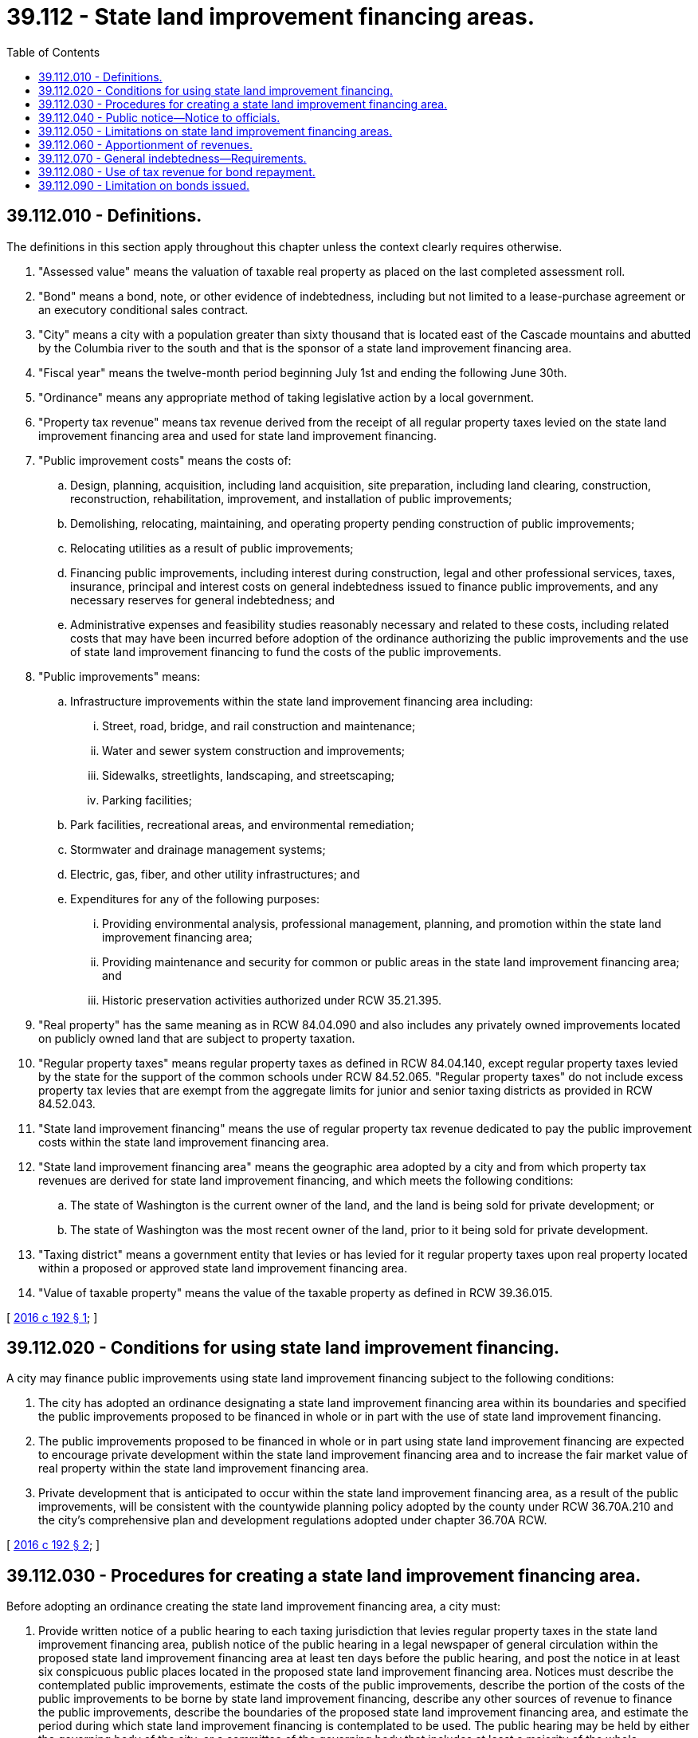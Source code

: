 = 39.112 - State land improvement financing areas.
:toc:

== 39.112.010 - Definitions.
The definitions in this section apply throughout this chapter unless the context clearly requires otherwise.

. "Assessed value" means the valuation of taxable real property as placed on the last completed assessment roll.

. "Bond" means a bond, note, or other evidence of indebtedness, including but not limited to a lease-purchase agreement or an executory conditional sales contract.

. "City" means a city with a population greater than sixty thousand that is located east of the Cascade mountains and abutted by the Columbia river to the south and that is the sponsor of a state land improvement financing area.

. "Fiscal year" means the twelve-month period beginning July 1st and ending the following June 30th.

. "Ordinance" means any appropriate method of taking legislative action by a local government.

. "Property tax revenue" means tax revenue derived from the receipt of all regular property taxes levied on the state land improvement financing area and used for state land improvement financing.

. "Public improvement costs" means the costs of:

.. Design, planning, acquisition, including land acquisition, site preparation, including land clearing, construction, reconstruction, rehabilitation, improvement, and installation of public improvements;

.. Demolishing, relocating, maintaining, and operating property pending construction of public improvements;

.. Relocating utilities as a result of public improvements;

.. Financing public improvements, including interest during construction, legal and other professional services, taxes, insurance, principal and interest costs on general indebtedness issued to finance public improvements, and any necessary reserves for general indebtedness; and

.. Administrative expenses and feasibility studies reasonably necessary and related to these costs, including related costs that may have been incurred before adoption of the ordinance authorizing the public improvements and the use of state land improvement financing to fund the costs of the public improvements.

. "Public improvements" means:

.. Infrastructure improvements within the state land improvement financing area including:

... Street, road, bridge, and rail construction and maintenance;

... Water and sewer system construction and improvements;

... Sidewalks, streetlights, landscaping, and streetscaping;

... Parking facilities;

.. Park facilities, recreational areas, and environmental remediation;

.. Stormwater and drainage management systems;

.. Electric, gas, fiber, and other utility infrastructures; and

.. Expenditures for any of the following purposes:

... Providing environmental analysis, professional management, planning, and promotion within the state land improvement financing area;

... Providing maintenance and security for common or public areas in the state land improvement financing area; and

... Historic preservation activities authorized under RCW 35.21.395.

. "Real property" has the same meaning as in RCW 84.04.090 and also includes any privately owned improvements located on publicly owned land that are subject to property taxation.

. "Regular property taxes" means regular property taxes as defined in RCW 84.04.140, except regular property taxes levied by the state for the support of the common schools under RCW 84.52.065. "Regular property taxes" do not include excess property tax levies that are exempt from the aggregate limits for junior and senior taxing districts as provided in RCW 84.52.043.

. "State land improvement financing" means the use of regular property tax revenue dedicated to pay the public improvement costs within the state land improvement financing area.

. "State land improvement financing area" means the geographic area adopted by a city and from which property tax revenues are derived for state land improvement financing, and which meets the following conditions:

.. The state of Washington is the current owner of the land, and the land is being sold for private development; or

.. The state of Washington was the most recent owner of the land, prior to it being sold for private development.

. "Taxing district" means a government entity that levies or has levied for it regular property taxes upon real property located within a proposed or approved state land improvement financing area.

. "Value of taxable property" means the value of the taxable property as defined in RCW 39.36.015.

[ http://lawfilesext.leg.wa.gov/biennium/2015-16/Pdf/Bills/Session%20Laws/House/2842.SL.pdf?cite=2016%20c%20192%20§%201[2016 c 192 § 1]; ]

== 39.112.020 - Conditions for using state land improvement financing.
A city may finance public improvements using state land improvement financing subject to the following conditions:

. The city has adopted an ordinance designating a state land improvement financing area within its boundaries and specified the public improvements proposed to be financed in whole or in part with the use of state land improvement financing.

. The public improvements proposed to be financed in whole or in part using state land improvement financing are expected to encourage private development within the state land improvement financing area and to increase the fair market value of real property within the state land improvement financing area.

. Private development that is anticipated to occur within the state land improvement financing area, as a result of the public improvements, will be consistent with the countywide planning policy adopted by the county under RCW 36.70A.210 and the city's comprehensive plan and development regulations adopted under chapter 36.70A RCW.

[ http://lawfilesext.leg.wa.gov/biennium/2015-16/Pdf/Bills/Session%20Laws/House/2842.SL.pdf?cite=2016%20c%20192%20§%202[2016 c 192 § 2]; ]

== 39.112.030 - Procedures for creating a state land improvement financing area.
Before adopting an ordinance creating the state land improvement financing area, a city must:

. Provide written notice of a public hearing to each taxing jurisdiction that levies regular property taxes in the state land improvement financing area, publish notice of the public hearing in a legal newspaper of general circulation within the proposed state land improvement financing area at least ten days before the public hearing, and post the notice in at least six conspicuous public places located in the proposed state land improvement financing area. Notices must describe the contemplated public improvements, estimate the costs of the public improvements, describe the portion of the costs of the public improvements to be borne by state land improvement financing, describe any other sources of revenue to finance the public improvements, describe the boundaries of the proposed state land improvement financing area, and estimate the period during which state land improvement financing is contemplated to be used. The public hearing may be held by either the governing body of the city, or a committee of the governing body that includes at least a majority of the whole governing body;

. Hold a public hearing on the proposed financing of the public improvement in whole or in part with state land improvement financing; and

. Adopt an ordinance establishing the state land improvement financing area that describes the public improvements, describes the boundaries of the state land improvement financing area, estimates the cost of the public improvements and the portion of these costs to be financed by state land improvement financing, estimates the time during which regular property taxes are to be apportioned, provides the date when the apportionment of the regular property taxes will commence, and finds that the conditions of RCW 39.112.020 are met.

[ http://lawfilesext.leg.wa.gov/biennium/2015-16/Pdf/Bills/Session%20Laws/House/2842.SL.pdf?cite=2016%20c%20192%20§%203[2016 c 192 § 3]; ]

== 39.112.040 - Public notice—Notice to officials.
The city must:

. Publish notice in a legal newspaper of general circulation within the state land improvement financing area that describes the public improvement, describes the boundaries of the state land improvement financing area, and identifies the location and times where the ordinance and other public information concerning the public improvement may be inspected; and

. Deliver a certified copy of the ordinance to the county treasurer, the county assessor, and the governing body of each taxing district within which the state land improvement financing area is located.

[ http://lawfilesext.leg.wa.gov/biennium/2015-16/Pdf/Bills/Session%20Laws/House/2842.SL.pdf?cite=2016%20c%20192%20§%204[2016 c 192 § 4]; ]

== 39.112.050 - Limitations on state land improvement financing areas.
A state land improvement financing area is subject to the following limitations:

. A state land improvement financing area is limited to contiguous tracts, lots, pieces, or parcels of land without the creation of islands of property not included in the state land improvement financing area.

. The public improvements financed through bonds issued under RCW 39.112.070 and public improvements made on a pay-as-you-go basis must be located in the state land improvement financing area.

. A state land improvement financing area cannot comprise an area containing more than twenty-five percent of the total assessed value of the taxable real property within the boundaries of the city at the time the state land improvement financing area is created.

. The boundaries of the state land improvement financing area may not be changed for the time period that receipts from regular property taxes are used to pay bonds issued under RCW 39.112.070 and public improvement costs within the state land improvement financing area on a pay-as-you-go basis, as provided under this chapter.

[ http://lawfilesext.leg.wa.gov/biennium/2015-16/Pdf/Bills/Session%20Laws/House/2842.SL.pdf?cite=2016%20c%20192%20§%205[2016 c 192 § 5]; ]

== 39.112.060 - Apportionment of revenues.
. Commencing in the calendar year following the passage of the ordinance, the county treasurer must distribute receipts from regular taxes imposed on real property located in the state land improvement financing area to the city.

. The city may agree to receive less than the full amount of the regular property taxes under subsection (1) of this section as long as bond debt service, reserve, and other bond covenant requirements are satisfied, in which case the balance of these tax receipts must be allocated to the taxing districts that levied regular property taxes, or have regular property taxes levied for them, in the state land improvement financing area for collection that year in proportion to their regular tax levy rates for collection that year.

. The city may request that the treasurer transfer the property taxes to its designated agent. The tax receipts distributed to the city or its agent under this section may only be expended to finance public improvement costs associated with the public improvements financed in whole or in part by state land improvement financing.

. This section does not authorize revaluations of real property by the assessor for property taxation that are not made in accordance with the assessor's revaluation plan under chapter 84.41 RCW or under other authorized revaluation procedures.

. The distribution of regular property tax revenue to the city must cease when regular property taxes are no longer obligated to pay the costs of the public improvements. Any excess regular property tax revenues, and earnings on the revenues, remaining at the time the distribution of regular property tax revenue terminates, must be returned to the county treasurer and distributed to the participating taxing districts that imposed regular property taxes, or had regular property taxes imposed for it, in the state land improvement financing area for collection that year, in proportion to the rates of their regular property tax levies for collection that year.

[ http://lawfilesext.leg.wa.gov/biennium/2015-16/Pdf/Bills/Session%20Laws/House/2842.SL.pdf?cite=2016%20c%20192%20§%206[2016 c 192 § 6]; ]

== 39.112.070 - General indebtedness—Requirements.
. A city creating a state land improvement financing area and authorizing the use of state land improvement financing may incur general indebtedness, including issuing general obligation bonds, to finance the public improvements and retire the indebtedness in whole or in part from state land improvement financing it receives, subject to the following requirements:

.. The ordinance adopted by the city creating the state land improvement financing area and authorizing the use of state land improvement financing indicates an intent to incur this indebtedness and the maximum amount of this indebtedness that is contemplated; and

.. The city includes this statement of intent in all notices required by RCW 39.112.040.

. The general indebtedness incurred under subsection (1) of this section may be payable from other tax revenues, the full faith and credit of the city, and nontax income, revenues, fees, and rents from the public improvements, as well as contributions, grants, and nontax money available to the city for payment of costs of the public improvements or associated debt service on the general indebtedness.

. In addition to the requirements in subsection (1) of this section, a city creating a state land improvement financing area and authorizing the use of state land improvement financing may require any nonpublic participants to provide adequate security to protect the public investment in the public improvement within the state land improvement financing area.

[ http://lawfilesext.leg.wa.gov/biennium/2015-16/Pdf/Bills/Session%20Laws/House/2842.SL.pdf?cite=2016%20c%20192%20§%207[2016 c 192 § 7]; ]

== 39.112.080 - Use of tax revenue for bond repayment.
A city that issues bonds issued under RCW 39.112.070 to finance public improvements may pledge for the payment of such bonds all or part of any regular property tax revenues derived from the public improvements.

[ http://lawfilesext.leg.wa.gov/biennium/2015-16/Pdf/Bills/Session%20Laws/House/2842.SL.pdf?cite=2016%20c%20192%20§%208[2016 c 192 § 8]; ]

== 39.112.090 - Limitation on bonds issued.
The bonds issued by a city under RCW 39.112.070 to finance public improvements do not constitute an obligation of the state of Washington, either general or special.

[ http://lawfilesext.leg.wa.gov/biennium/2015-16/Pdf/Bills/Session%20Laws/House/2842.SL.pdf?cite=2016%20c%20192%20§%209[2016 c 192 § 9]; ]

